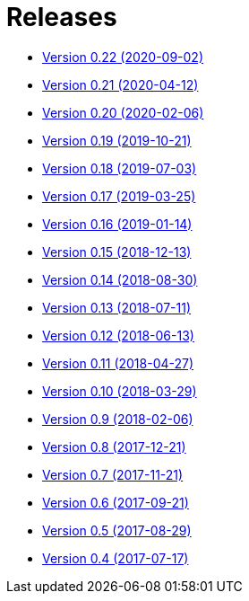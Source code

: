 = Releases

* https://decidim.org/blog/en/2020-09-02-new-version-0-22-0/[Version 0.22 (2020-09-02)]
* https://decidim.org/blog/en/2020-04-12-new-version-0-21-0/[Version 0.21 (2020-04-12)]
* https://decidim.org/blog/en/2020-02-06-new-version-0-20-0/[Version 0.20 (2020-02-06)]
* https://decidim.org/blog/en/2019-10-21-release-0-19-0/[Version 0.19 (2019-10-21)]
* https://decidim.org/blog/en/2019-07-03-release-0-18-0/[Version 0.18 (2019-07-03)]
* https://decidim.org/blog/en/2019-03-25-release-0-17-0/[Version 0.17 (2019-03-25)]
* https://decidim.org/blog/en/2019-01-14-release-0-16-0/[Version 0.16 (2019-01-14)]
* https://decidim.org/blog/en/2018-12-13-release-0-15-0/[Version 0.15 (2018-12-13)]
* https://decidim.org/blog/en/2018-08-30-release-0-14-0/[Version 0.14 (2018-08-30)]
* https://decidim.org/blog/en/2018-07-11-release-0-13-0/[Version 0.13 (2018-07-11)]
* https://decidim.org/blog/en/2018-06-13-release-0-12-0/[Version 0.12 (2018-06-13)]
* https://decidim.org/blog/en/2018-04-27-release-0-11-0/[Version 0.11 (2018-04-27)]
* https://decidim.org/blog/en/2018-03-29-release-0-10-0/[Version 0.10 (2018-03-29)]
* https://decidim.org/blog/en/2018-02-06-release-0-9-0/[Version 0.9 (2018-02-06)]
* https://decidim.org/blog/en/2017-12-21-release-0-8-0/[Version 0.8 (2017-12-21)]
* https://decidim.org/blog/en/2017-11-21-release-0-7-0/[Version 0.7 (2017-11-21)]
* https://decidim.org/blog/en/2017-09-21-release-0-6-0/[Version 0.6 (2017-09-21)]
* https://decidim.org/blog/en/2017-08-29-release-0-5-0/[Version 0.5 (2017-08-29)]
* https://decidim.org/blog/en/2017-07-17-release-0-4-0/[Version 0.4 (2017-07-17)]
